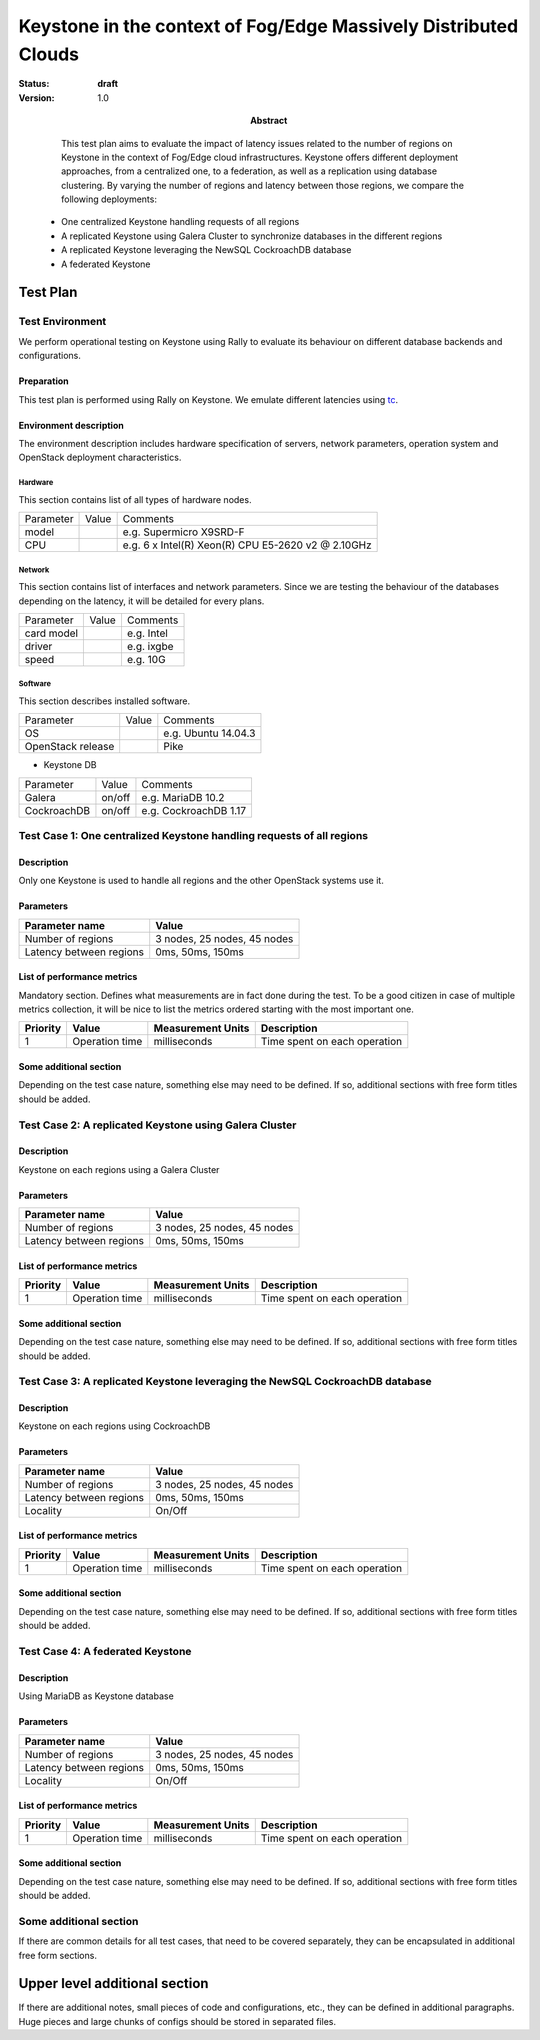 ==========================================
Keystone in the context of Fog/Edge Massively Distributed Clouds
==========================================

:status: **draft**
:version: 1.0

:Abstract:

   This test plan aims to evaluate the impact of latency issues related to the number of regions on Keystone in the context of Fog/Edge cloud infrastructures. Keystone offers different deployment approaches, from a centralized one, to a federation, as well as a replication using database clustering. By varying the number of regions and latency between those regions, we compare the following deployments:
  -  One centralized Keystone handling requests of all regions
  -  A replicated Keystone using Galera Cluster to synchronize databases in the different regions
  -  A replicated Keystone leveraging the NewSQL CockroachDB database
  -  A federated Keystone


Test Plan
=========

Test Environment
----------------

We perform operational testing on Keystone using Rally to evaluate its behaviour on different database backends and configurations.

Preparation
^^^^^^^^^^^

This test plan is performed using Rally on Keystone. We emulate different latencies using `tc`_.


Environment description
^^^^^^^^^^^^^^^^^^^^^^^

The environment description includes hardware specification of servers,
network parameters, operation system and OpenStack deployment characteristics.

Hardware
~~~~~~~~

This section contains list of all types of hardware nodes.

+-----------+-------+----------------------------------------------------+
| Parameter | Value | Comments                                           |
+-----------+-------+----------------------------------------------------+
| model     |       | e.g. Supermicro X9SRD-F                            |
+-----------+-------+----------------------------------------------------+
| CPU       |       | e.g. 6 x Intel(R) Xeon(R) CPU E5-2620 v2 @ 2.10GHz |
+-----------+-------+----------------------------------------------------+

Network
~~~~~~~

This section contains list of interfaces and network parameters.
Since we are testing the behaviour of the databases depending on the latency, it will be detailed for every plans.

+------------------+-------+-------------------------+
| Parameter        | Value | Comments                |
+------------------+-------+-------------------------+
| card model       |       | e.g. Intel              |
+------------------+-------+-------------------------+
| driver           |       | e.g. ixgbe              |
+------------------+-------+-------------------------+
| speed            |       | e.g. 10G                |
+------------------+-------+-------------------------+

Software
~~~~~~~~

This section describes installed software.

+-------------------+--------+---------------------------+
| Parameter         | Value  | Comments                  |
+-------------------+--------+---------------------------+
| OS                |        | e.g. Ubuntu 14.04.3       |
+-------------------+--------+---------------------------+
| OpenStack release |        | Pike                      |
+-------------------+--------+---------------------------+

* Keystone DB

+-----------------+--------+---------------------------+
| Parameter       | Value  | Comments                  |
+-----------------+--------+---------------------------+
| Galera          | on/off | e.g. MariaDB 10.2         |
+-----------------+--------+---------------------------+
| CockroachDB     | on/off | e.g. CockroachDB 1.17     |
+-----------------+--------+---------------------------+

Test Case 1: One centralized Keystone handling requests of all regions
----------------------------------------------------------------------

Description
^^^^^^^^^^^

Only one Keystone is used to handle all regions and the other OpenStack systems use it.

.. image:: ../images/centralized_keystone.png
   :width: 40pt

Parameters
^^^^^^^^^^

=========================== ====================================================
Parameter name              Value
=========================== ====================================================
Number of regions           3 nodes, 25 nodes, 45 nodes
Latency between regions     0ms, 50ms, 150ms
=========================== ====================================================

List of performance metrics
^^^^^^^^^^^^^^^^^^^^^^^^^^^

Mandatory section. Defines what measurements are in fact done during the test.
To be a good citizen in case of multiple metrics collection, it will be nice to
list the metrics ordered starting with the most important one.

========  ==============  =================  =============================
Priority  Value           Measurement Units  Description
========  ==============  =================  =============================
1         Operation time  milliseconds       Time spent on each operation
========  ==============  =================  =============================

Some additional section
^^^^^^^^^^^^^^^^^^^^^^^

Depending on the test case nature, something else may need to be defined.
If so, additional sections with free form titles should be added.

Test Case 2: A replicated Keystone using Galera Cluster
-------------------------------------------------------

Description
^^^^^^^^^^^

Keystone on each regions using a Galera Cluster

.. image:: ../images/replicated_keystone.png
   :width: 40pt

Parameters
^^^^^^^^^^

=========================== ====================================================
Parameter name              Value
=========================== ====================================================
Number of regions           3 nodes, 25 nodes, 45 nodes
Latency between regions     0ms, 50ms, 150ms
=========================== ====================================================

List of performance metrics
^^^^^^^^^^^^^^^^^^^^^^^^^^^

========  ==============  =================  =============================
Priority  Value           Measurement Units  Description
========  ==============  =================  =============================
1         Operation time  milliseconds       Time spent on each operation
========  ==============  =================  =============================

Some additional section
^^^^^^^^^^^^^^^^^^^^^^^

Depending on the test case nature, something else may need to be defined.
If so, additional sections with free form titles should be added.

Test Case 3: A replicated Keystone leveraging the NewSQL CockroachDB database
-----------------------------------------------------------------------------

Description
^^^^^^^^^^^

Keystone on each regions using CockroachDB

.. image:: ../images/replicated_keystone.png
   :width: 40pt

Parameters
^^^^^^^^^^

=========================== ====================================================
Parameter name              Value
=========================== ====================================================
Number of regions           3 nodes, 25 nodes, 45 nodes
Latency between regions     0ms, 50ms, 150ms
Locality                    On/Off
=========================== ====================================================

List of performance metrics
^^^^^^^^^^^^^^^^^^^^^^^^^^^

========  ==============  =================  =============================
Priority  Value           Measurement Units  Description
========  ==============  =================  =============================
1         Operation time  milliseconds       Time spent on each operation
========  ==============  =================  =============================

Some additional section
^^^^^^^^^^^^^^^^^^^^^^^

Depending on the test case nature, something else may need to be defined.
If so, additional sections with free form titles should be added.

Test Case 4: A federated Keystone
---------------------------------

Description
^^^^^^^^^^^

Using MariaDB as Keystone database

Parameters
^^^^^^^^^^

=========================== ====================================================
Parameter name              Value
=========================== ====================================================
Number of regions           3 nodes, 25 nodes, 45 nodes
Latency between regions     0ms, 50ms, 150ms
Locality                    On/Off
=========================== ====================================================

List of performance metrics
^^^^^^^^^^^^^^^^^^^^^^^^^^^

========  ==============  =================  =============================
Priority  Value           Measurement Units  Description
========  ==============  =================  =============================
1         Operation time  milliseconds       Time spent on each operation
========  ==============  =================  =============================

Some additional section
^^^^^^^^^^^^^^^^^^^^^^^

Depending on the test case nature, something else may need to be defined.
If so, additional sections with free form titles should be added.

Some additional section
-----------------------

If there are common details for all test cases, that need to be covered
separately, they can be encapsulated in additional free form sections.

Upper level additional section
==============================

If there are additional notes, small pieces of code and configurations, etc.,
they can be defined in additional paragraphs. Huge pieces and large chunks of
configs should be stored in separated files.


.. references:
.. _tc: http://www.tldp.org/HOWTO/html_single/Traffic-Control-HOWTO/
